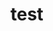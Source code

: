 #    -*- mode: org -*-
#+STARTUP: overview
#+STARTUP: hidestars
#
# Niels Widger
# Time-stamp: <08 Dec 2013 at 12:14:26 by nwidger on macros.local>

* test
